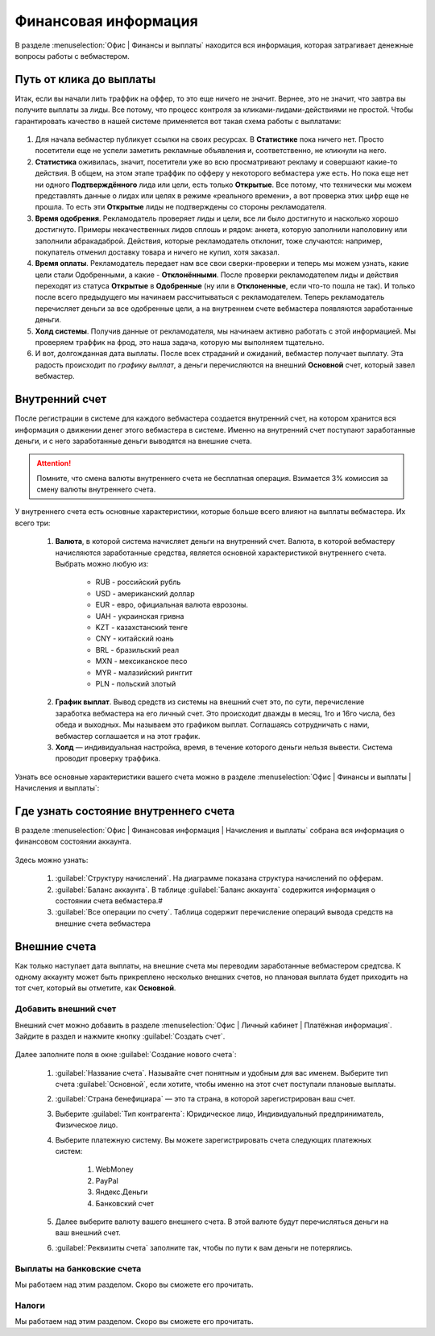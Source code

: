 =====================
Финансовая информация
=====================

В разделе :menuselection:`Офис | Финансы и выплаты` находится вся информация, которая затрагивает денежные вопросы работы с вебмастером. 

.. _from_click_to_payout:

************************
Путь от клика до выплаты
************************

Итак, если вы начали лить траффик на оффер, то это еще ничего не значит. Вернее, это не значит, что завтра вы получите выплаты за лиды. Все потому, что процесс контроля за кликами-лидами-действиями не простой. Чтобы гарантировать качество в нашей системе применяется вот такая схема работы с выплатами: 

.. figure:: ../../img/account/money_lifecycle.PNG
       :scale: 100 %
       :align: center
       :alt: внутренний счет

#. Для начала вебмастер публикует ссылки на своих ресурсах. В **Cтатистике** пока ничего нет. Просто посетители еще не успели заметить рекламные объявления и, соответственно, не кликнули на него.
#. **Статистика** оживилась, значит, посетители уже во всю просматривают рекламу и совершают какие-то действия. В общем, на этом этапе траффик по офферу у некоторого вебмастера уже есть. Но пока еще нет ни одного **Подтверждённого** лида или цели, есть только **Открытые**. Все потому, что технически мы можем представлять данные о лидах или целях в режиме «реального времени», а вот проверка этих цифр еще не прошла. То есть эти **Открытые** лиды не подтверждены со стороны рекламодателя.
#. **Время одобрения**. Рекламодатель проверяет лиды и цели, все ли было достигнуто и насколько хорошо достигнуто. Примеры некачественных лидов сплошь и рядом: анкета, которую заполнили наполовину или заполнили абракадаброй. Действия, которые рекламодатель отклонит, тоже случаются: например, покупатель отменил доставку товара и ничего не купил, хотя заказал. 
#. **Время оплаты**. Рекламодатель передает нам все свои сверки-проверки и теперь мы можем узнать, какие цели стали Одобренными, а какие - **Отклонёнными**. После проверки рекламодателем лиды и действия переходят из статуса **Oткрытые** в **Oдобренные** (ну или в **Oтклоненные**, если что-то пошла не так). И только после всего предыдущего мы начинаем рассчитываться с рекламодателем. Теперь рекламодатель перечисляет деньги за все одобренные цели, а на внутреннем счете вебмастера появляются заработанные деньги.
#. **Холд системы**. Получив данные от рекламодателя, мы начинаем активно работать с этой информацией. Мы проверяем траффик на фрод, это наша задача, которую мы выполняем тщательно.
#. И вот, долгожданная дата выплаты. После всех страданий и ожиданий, вебмастер получает выплату. Эта радость происходит по *графику выплат*, а деньги перечисляются на внешний **Основной** счет, который завел вебмастер.

****************
Внутренний счет
****************

После регистрации в системе для каждого вебмастера создается внутренний счет, на котором хранится вся информация о движении денег этого вебмастера в системе. Именно на внутренний счет поступают заработанные деньги, и с него заработанные деньги выводятся на внешние счета.

.. figure:: ../../img/account/internal_acc.png
       :scale: 65 %
       :align: center
       :alt: внутренний счет

.. attention:: Помните, что смена валюты внутреннего счета не бесплатная операция. Взимается 3% комиссия за смену валюты внутреннего счета.

У внутреннего счета есть основные характеристики, которые больше всего влияют на выплаты вебмастера. Их всего три:

    #. **Валюта**, в которой система начисляет деньги на внутренний счет. Валюта, в которой вебмастеру начисляются заработанные средства, является основной характеристикой внутреннего счета. Выбрать можно любую из:
    
           * RUB - российский рубль
           * USD - американский доллар
           * EUR - евро, официальная валюта еврозоны.
           * UAH  - украинская гривна
           * KZT - казахстанский тенге
           * CNY - китайский юань
           * BRL - бразильский реал
           * MXN - мексиканское песо
           * MYR - малазийский ринггит
           * PLN - польский злотый

    2. **График выплат**. Вывод средств из системы на внешний счет это, по сути, перечисление заработка вебмастера на его личный счет. Это происходит дважды в месяц, 1го и 16го числа, без обеда и выходных. Мы называем это графиком выплат. Соглашаясь сотрудничать с нами, вебмастер соглашается и на этот график.
    3. **Холд** — индивидуальная настройка, время, в течение которого деньги нельзя вывести. Система проводит проверку траффика.

Узнать все основные характеристики вашего счета можно в разделе :menuselection:`Офис | Финансы и выплаты | Начисления и выплаты`:

.. figure:: ../../img/account/fin_balance.png
       :scale: 100 %
       :align: center
       :alt: характеристики внутреннего счета

******************************************
Где узнать состояние внутреннего счета 
******************************************

В разделе :menuselection:`Офис | Финансовая информация | Начисления и выплаты` собрана вся информация о финансовом состоянии аккаунта.

.. figure:: ../../img/account/account_balance.png
       :scale: 100 %
       :align: center
       :alt:  личный счет начисления и выплаты
       
Здесь можно узнать:

       #. :guilabel:`Структуру начислений`. На диаграмме показана структура начислений по офферам.
       #. :guilabel:`Баланс аккаунта`. В таблице :guilabel:`Баланс аккаунта` содержится информация о состоянии счета вебмастера.#
       #. :guilabel:`Все операции по счету`. Таблица содержит перечисление операций вывода средств на внешние счета вебмастера

*************
Внешние счета
*************

Как только наступает дата выплаты, на внешние счета мы переводим заработанные вебмастером средтсва. К одному аккаунту может быть прикреплено несколько внешних счетов, но плановая выплата будет приходить на тот счет, который вы отметите, как **Основной**. 

Добавить внешний счет
=====================

Внешний счет можно добавить в разделе :menuselection:`Офис | Личный кабинет | Платёжная информация`. Зайдите в раздел и нажмите кнопку :guilabel:`Создать счет`.

.. figure:: ../../img/account/acc_create_money.png
       :scale: 100 %
       :align: center
       :alt: Создать счет

Далее заполните поля в окне :guilabel:`Создание нового счета`:

    #. :guilabel:`Название счета`. Называйте счет понятным и удобным для вас именем. Выберите тип счета :guilabel:`Основной`, если хотите, чтобы именно на этот счет поступали плановые выплаты.
    #. :guilabel:`Cтрана бенефициара` — это та страна, в которой зарегистрирован ваш счет.
    #. Выберите :guilabel:`Тип контрагента`: Юридическое лицо, Индивидуальный предприниматель, Физическое лицо.
    #. Выберите платежную систему. Вы можете зарегистрировать счета следующих платежных систем:
            
        #. WebMoney
        #. PayPal
        #. Яндекс.Деньги
        #. Банковский счет

    #. Далее выберите валюту вашего внешнего счета. В этой валюте будут перечисляться деньги на ваш внешний счет.
    #. :guilabel:`Реквизиты счета` заполните так, чтобы по пути к вам деньги не потерялись.

Выплаты на банковские счета
===========================

Мы работаем над этим разделом. Скоро вы сможете его прочитать.

Налоги
======

Мы работаем над этим разделом. Скоро вы сможете его прочитать.
